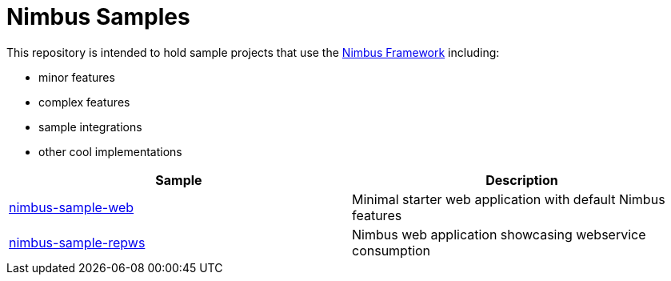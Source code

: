 = Nimbus Samples

This repository is intended to hold sample projects that use the link:https://github.com/openanthem/nimbus-core[Nimbus Framework] including: 

* minor features
* complex features
* sample integrations
* other cool implementations

|===
| Sample | Description

| link:nimbus-sample-web[nimbus-sample-web]
| Minimal starter web application with default Nimbus features
| link:nimbus-sample-repws[nimbus-sample-repws]
| Nimbus web application showcasing webservice consumption